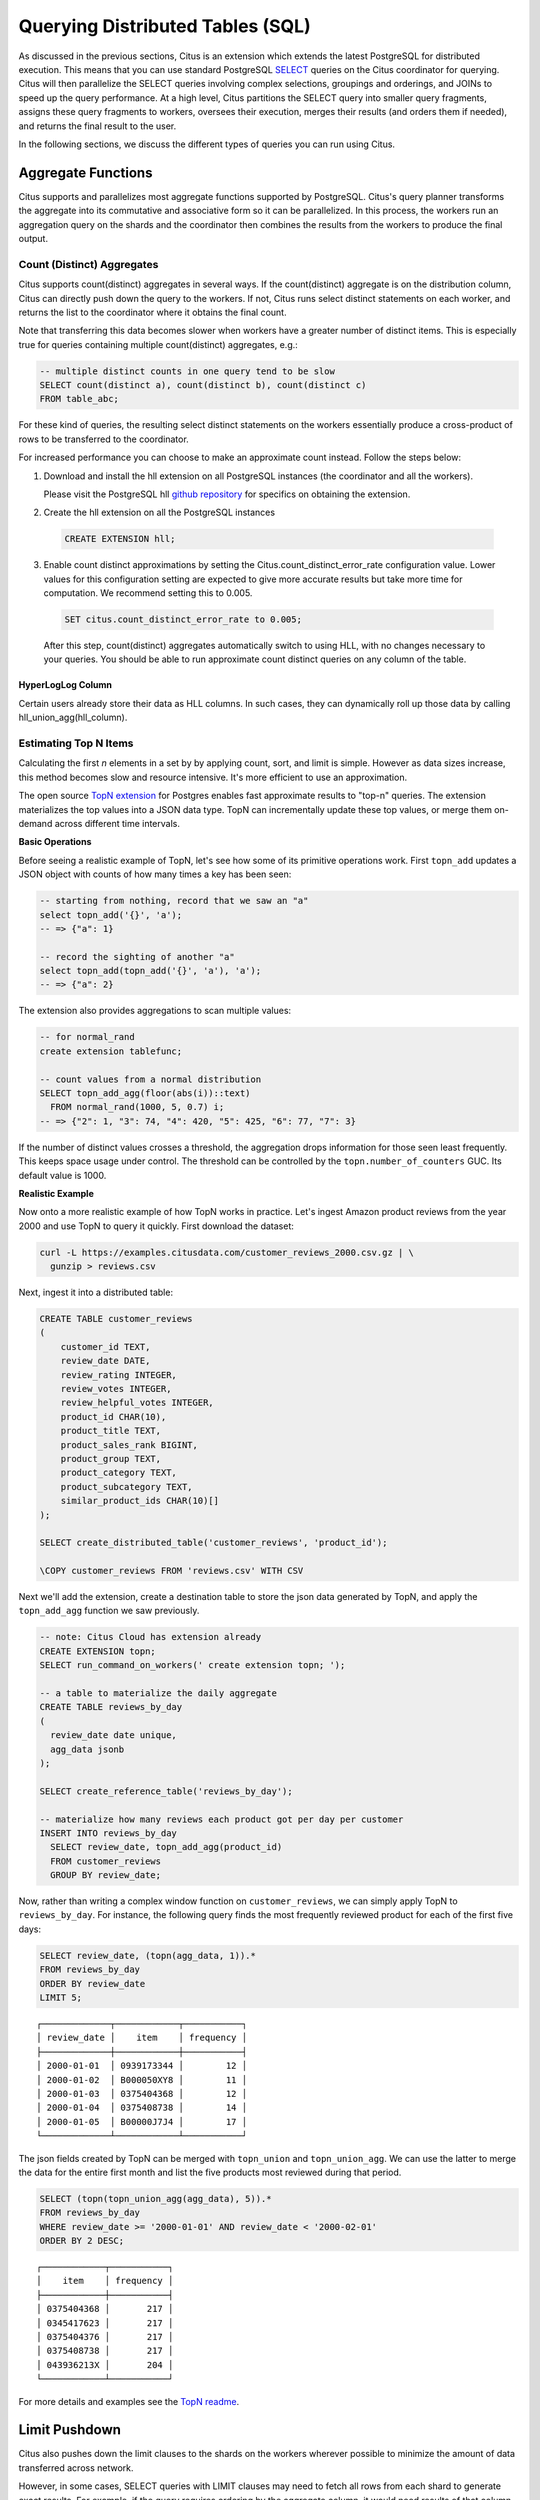 .. _querying:

Querying Distributed Tables (SQL)
=================================

As discussed in the previous sections, Citus is an extension which extends the latest PostgreSQL for distributed execution. This means that you can use standard PostgreSQL `SELECT <http://www.postgresql.org/docs/current/static/sql-select.html>`_ queries on the Citus coordinator for querying. Citus will then parallelize the SELECT queries involving complex selections, groupings and orderings, and JOINs to speed up the query performance. At a high level, Citus partitions the SELECT query into smaller query fragments, assigns these query fragments to workers, oversees their execution, merges their results (and orders them if needed), and returns the final result to the user.

In the following sections, we discuss the different types of queries you can run using Citus.

.. _aggregate_functions:

Aggregate Functions
-------------------

Citus supports and parallelizes most aggregate functions supported by PostgreSQL. Citus's query planner transforms the aggregate into its commutative and associative form so it can be parallelized. In this process, the workers run an aggregation query on the shards and the coordinator then combines the results from the workers to produce the final output.

.. _count_distinct:

Count (Distinct) Aggregates
~~~~~~~~~~~~~~~~~~~~~~~~~~~

Citus supports count(distinct) aggregates in several ways. If the count(distinct) aggregate is on the distribution column, Citus can directly push down the query to the workers. If not, Citus runs select distinct statements on each worker, and returns the list to the coordinator where it obtains the final count.

Note that transferring this data becomes slower when workers have a greater number of distinct items. This is especially true for queries containing multiple count(distinct) aggregates, e.g.:

.. code-block:: sql

  -- multiple distinct counts in one query tend to be slow
  SELECT count(distinct a), count(distinct b), count(distinct c)
  FROM table_abc;


For these kind of queries, the resulting select distinct statements on the workers essentially produce a cross-product of rows to be transferred to the coordinator.

For increased performance you can choose to make an approximate count instead. Follow the steps below:

1. Download and install the hll extension on all PostgreSQL instances (the coordinator and all the workers).

   Please visit the PostgreSQL hll `github repository <https://github.com/citusdata/postgresql-hll>`_ for specifics on obtaining the extension.

2. Create the hll extension on all the PostgreSQL instances

  .. code-block:: postgresql

    CREATE EXTENSION hll;

3. Enable count distinct approximations by setting the Citus.count_distinct_error_rate configuration value. Lower values for this configuration setting are expected to give more accurate results but take more time for computation. We recommend setting this to 0.005.

  .. code-block:: postgresql

    SET citus.count_distinct_error_rate to 0.005;

  After this step, count(distinct) aggregates automatically switch to using HLL, with no changes necessary to your queries. You should be able to run approximate count distinct queries on any column of the table.

HyperLogLog Column
$$$$$$$$$$$$$$$$$$

Certain users already store their data as HLL columns. In such cases, they can dynamically roll up those data by calling hll_union_agg(hll_column).

.. _topn:

Estimating Top N Items
~~~~~~~~~~~~~~~~~~~~~~

Calculating the first *n* elements in a set by by applying count, sort, and limit is simple. However as data sizes increase, this method becomes slow and resource intensive. It's more efficient to use an approximation.

The open source `TopN extension <https://github.com/citusdata/postgresql-topn>`_ for Postgres enables fast approximate results to "top-n" queries. The extension materializes the top values into a JSON data type. TopN can incrementally update these top values, or merge them on-demand across different time intervals.

**Basic Operations**

Before seeing a realistic example of TopN, let's see how some of its primitive operations work. First ``topn_add`` updates a JSON object with counts of how many times a key has been seen:

.. code-block:: postgres

  -- starting from nothing, record that we saw an "a"
  select topn_add('{}', 'a');
  -- => {"a": 1}

  -- record the sighting of another "a"
  select topn_add(topn_add('{}', 'a'), 'a');
  -- => {"a": 2}

The extension also provides aggregations to scan multiple values:

.. code-block:: postgres

  -- for normal_rand
  create extension tablefunc;

  -- count values from a normal distribution
  SELECT topn_add_agg(floor(abs(i))::text)
    FROM normal_rand(1000, 5, 0.7) i;
  -- => {"2": 1, "3": 74, "4": 420, "5": 425, "6": 77, "7": 3}

If the number of distinct values crosses a threshold, the aggregation drops information for those seen least frequently. This keeps space usage under control. The threshold can be controlled by the ``topn.number_of_counters`` GUC. Its default value is 1000.

**Realistic Example**

Now onto a more realistic example of how TopN works in practice. Let's ingest Amazon product reviews from the year 2000 and use TopN to query it quickly. First download the dataset:

.. code-block:: bash

  curl -L https://examples.citusdata.com/customer_reviews_2000.csv.gz | \
    gunzip > reviews.csv

Next, ingest it into a distributed table:

.. code-block:: psql

  CREATE TABLE customer_reviews
  (
      customer_id TEXT,
      review_date DATE,
      review_rating INTEGER,
      review_votes INTEGER,
      review_helpful_votes INTEGER,
      product_id CHAR(10),
      product_title TEXT,
      product_sales_rank BIGINT,
      product_group TEXT,
      product_category TEXT,
      product_subcategory TEXT,
      similar_product_ids CHAR(10)[]
  );

  SELECT create_distributed_table('customer_reviews', 'product_id');

  \COPY customer_reviews FROM 'reviews.csv' WITH CSV

Next we'll add the extension, create a destination table to store the json data generated by TopN, and apply the ``topn_add_agg`` function we saw previously.

.. code-block:: postgresql

  -- note: Citus Cloud has extension already
  CREATE EXTENSION topn;
  SELECT run_command_on_workers(' create extension topn; ');

  -- a table to materialize the daily aggregate
  CREATE TABLE reviews_by_day
  (
    review_date date unique,
    agg_data jsonb
  );

  SELECT create_reference_table('reviews_by_day');

  -- materialize how many reviews each product got per day per customer
  INSERT INTO reviews_by_day
    SELECT review_date, topn_add_agg(product_id)
    FROM customer_reviews
    GROUP BY review_date;

Now, rather than writing a complex window function on ``customer_reviews``, we can simply apply TopN to ``reviews_by_day``. For instance, the following query finds the most frequently reviewed product for each of the first five days:

.. code-block:: postgres

  SELECT review_date, (topn(agg_data, 1)).*
  FROM reviews_by_day
  ORDER BY review_date
  LIMIT 5;

::

  ┌─────────────┬────────────┬───────────┐
  │ review_date │    item    │ frequency │
  ├─────────────┼────────────┼───────────┤
  │ 2000-01-01  │ 0939173344 │        12 │
  │ 2000-01-02  │ B000050XY8 │        11 │
  │ 2000-01-03  │ 0375404368 │        12 │
  │ 2000-01-04  │ 0375408738 │        14 │
  │ 2000-01-05  │ B00000J7J4 │        17 │
  └─────────────┴────────────┴───────────┘


The json fields created by TopN can be merged with ``topn_union`` and ``topn_union_agg``. We can use the latter to merge the data for the entire first month and list the five products most reviewed during that period.

.. code-block:: postgres

  SELECT (topn(topn_union_agg(agg_data), 5)).*
  FROM reviews_by_day
  WHERE review_date >= '2000-01-01' AND review_date < '2000-02-01'
  ORDER BY 2 DESC;

::

  ┌────────────┬───────────┐
  │    item    │ frequency │
  ├────────────┼───────────┤
  │ 0375404368 │       217 │
  │ 0345417623 │       217 │
  │ 0375404376 │       217 │
  │ 0375408738 │       217 │
  │ 043936213X │       204 │
  └────────────┴───────────┘

For more details and examples see the `TopN readme <https://github.com/citusdata/postgresql-topn/blob/master/README.md>`_.

.. _limit_pushdown:

Limit Pushdown
---------------------

Citus also pushes down the limit clauses to the shards on the workers wherever possible to minimize the amount of data transferred across network.

However, in some cases, SELECT queries with LIMIT clauses may need to fetch all rows from each shard to generate exact results. For example, if the query requires ordering by the aggregate column, it would need results of that column from all shards to determine the final aggregate value. This reduces performance of the LIMIT clause due to high volume of network data transfer. In such cases, and where an approximation would produce meaningful results, Citus provides an option for network efficient approximate LIMIT clauses.

LIMIT approximations are disabled by default and can be enabled by setting the configuration parameter citus.limit_clause_row_fetch_count. On the basis of this configuration value, Citus will limit the number of rows returned by each task for aggregation on the coordinator. Due to this limit, the final results may be approximate. Increasing this limit will increase the accuracy of the final results, while still providing an upper bound on the number of rows pulled from the workers.

.. code-block:: postgresql

    SET citus.limit_clause_row_fetch_count to 10000;

Views on Distributed Tables
---------------------------

Citus supports all views on distributed tables. For an overview of views' syntax and features, see the PostgreSQL documentation for `CREATE VIEW <https://www.postgresql.org/docs/current/static/sql-createview.html>`_.

Note that some views cause a less efficient query plan than others. For more about detecting and improving poor view performance, see :ref:`subquery_perf`. (Views are treated internally as subqueries.)

Citus supports materialized views as well, and stores them as local tables on the coordinator node. Using them in distributed queries after materialization requires wrapping them in a subquery, a technique described in :ref:`join_local_dist`.

.. _joins:

Joins
-----

Citus supports equi-JOINs between any number of tables irrespective of their size and distribution method. The query planner chooses the optimal join method and join order based on how tables are distributed. It evaluates several possible join orders and creates a join plan which requires minimum data to be transferred across network.

Co-located joins
~~~~~~~~~~~~~~~~

When two tables are :ref:`co-located <colocation>` then they can be joined efficiently on their common distribution columns. A co-located join is the most efficient way to join two large distributed tables.

Internally, the Citus coordinator knows which shards of the co-located tables might match with shards of the other table by looking at the distribution column metadata. This allows Citus to prune away shard pairs which cannot produce matching join keys. The joins between remaining shard pairs are executed in parallel on the workers and then the results are returned to the coordinator.

.. note::

  Be sure that the tables are distributed into the same number of shards and that the distribution columns of each table have exactly matching types. Attempting to join on columns of slightly different types such as int and bigint can cause problems.

Reference table joins
~~~~~~~~~~~~~~~~~~~~~

:ref:`reference_tables` can be used as "dimension" tables to join efficiently with large "fact" tables. Because reference tables are replicated in full across all worker nodes, a reference join can be decomposed into local joins on each worker and performed in parallel. A reference join is like a more flexible version of a co-located join because reference tables aren't distributed on any particular column and are free to join on any of their columns.

.. _repartition_joins:

Repartition joins
~~~~~~~~~~~~~~~~~

In some cases, you may need to join two tables on columns other than the distribution column. For such cases, Citus also allows joining on non-distribution key columns by dynamically repartitioning the tables for the query.

In such cases the table(s) to be partitioned are determined by the query optimizer on the basis of the distribution columns, join keys and sizes of the tables. With repartitioned tables, it can be ensured that only relevant shard pairs are joined with each other reducing the amount of data transferred across network drastically.

In general, co-located joins are more efficient than repartition joins as repartition joins require shuffling of data. So, you should try to distribute your tables by the common join keys whenever possible.
